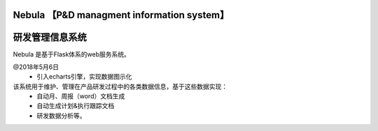 Nebula 【P&D managment information system】
=======
研发管理信息系统
=======

Nebula 是基于Flask体系的web服务系统。

@2018年5月6日
 - 引入echarts引擎，实现数据图示化

该系统用于维护、管理在产品研发过程中的各类数据信息，基于这些数据实现：
 - 自动月、周报（word）文档生成
 - 自动生成计划&执行跟踪文档
 - 研发数据分析等。

